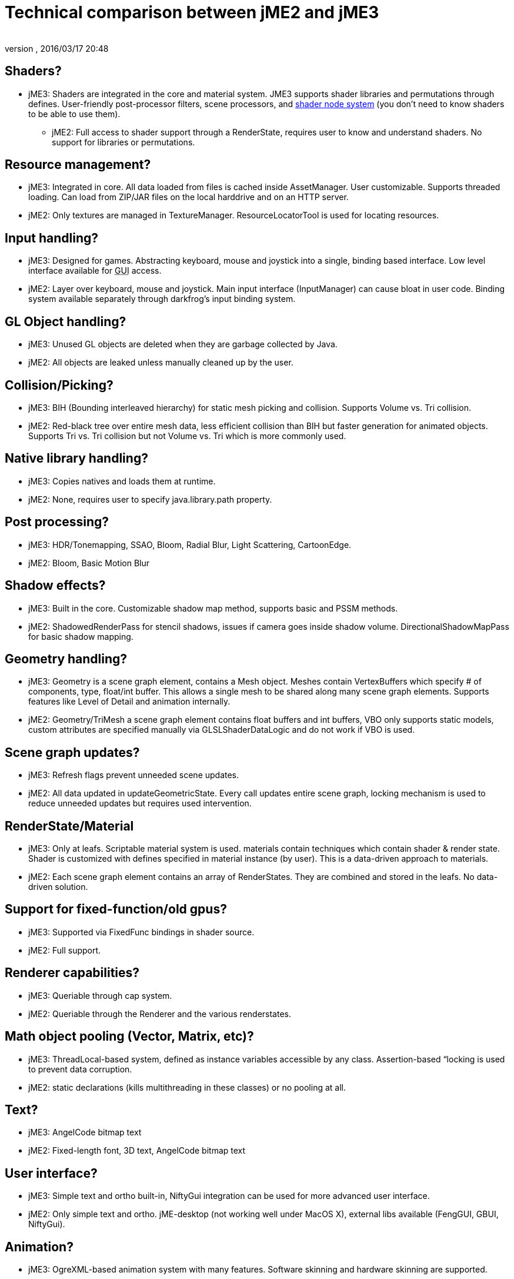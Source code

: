 = Technical comparison between jME2 and jME3
:author: 
:revnumber: 
:revdate: 2016/03/17 20:48
ifdef::env-github,env-browser[:outfilesuffix: .adoc]



== Shaders?

*  jME3: Shaders are integrated in the core and material system. JME3 supports shader libraries and permutations through defines. User-friendly post-processor filters, scene processors, and <<jme3/advanced/jme3_shadernodes#,shader node system>> (you don't need to know shaders to be able to use them).
**  jME2: Full access to shader support through a RenderState, requires user to know and understand shaders. No support for libraries or permutations.


== Resource management?

*  jME3: Integrated in core. All data loaded from files is cached inside AssetManager. User customizable. Supports threaded loading. Can load from ZIP/JAR files on the local harddrive and on an HTTP server.
*  jME2: Only textures are managed in TextureManager. ResourceLocatorTool is used for locating resources.


== Input handling?

*  jME3: Designed for games. Abstracting keyboard, mouse and joystick into a single, binding based interface. Low level interface available for +++<abbr title="Graphical User Interface">GUI</abbr>+++ access.
*  jME2: Layer over keyboard, mouse and joystick. Main input interface (InputManager) can cause bloat in user code. Binding system available separately through darkfrog's input binding system.


== GL Object handling?

*  jME3:  Unused GL objects are deleted when they are garbage collected by Java.
*  jME2:  All objects are leaked unless manually cleaned up by the user.


== Collision/Picking?

*  jME3:  BIH (Bounding interleaved hierarchy) for static mesh picking and collision. Supports Volume vs. Tri collision.
*  jME2:  Red-black tree over entire mesh data, less efficient collision than BIH but faster generation for animated objects. Supports Tri vs. Tri collision but not Volume vs. Tri which is more commonly used.


== Native library handling?

*  jME3:  Copies natives and loads them at runtime.
*  jME2:  None, requires user to specify java.library.path property.


== Post processing?

*  jME3:  HDR/Tonemapping, SSAO, Bloom, Radial Blur, Light Scattering, CartoonEdge.
*  jME2:  Bloom, Basic Motion Blur


== Shadow effects?

*  jME3:  Built in the core. Customizable shadow map method, supports basic and PSSM methods.
*  jME2:  ShadowedRenderPass for stencil shadows, issues if camera goes inside shadow volume. DirectionalShadowMapPass for basic shadow mapping.


== Geometry handling?

*  jME3:  Geometry is a scene graph element, contains a Mesh object. Meshes contain VertexBuffers which specify # of components, type, float/int buffer. This allows a single mesh to be shared along many scene graph elements. Supports features like Level of Detail and animation internally.
*  jME2:  Geometry/TriMesh a scene graph element contains float buffers and int buffers, VBO only supports static models, custom attributes are specified manually via GLSLShaderDataLogic and do not work if VBO is used.


== Scene graph updates?

*  jME3:  Refresh flags prevent unneeded scene updates.
*  jME2:  All data updated in updateGeometricState. Every call updates entire scene graph, locking mechanism is used to reduce unneeded updates but requires used intervention.


== RenderState/Material

*  jME3:  Only at leafs. Scriptable material system is used. materials contain techniques which contain shader &amp; render state. Shader is customized with defines specified in material instance (by user). This is a data-driven approach to materials.
*  jME2:  Each scene graph element contains an array of RenderStates. They are combined and stored in the leafs. No data-driven solution.


== Support for fixed-function/old gpus?

*  jME3:  Supported via FixedFunc bindings in shader source.
*  jME2:  Full support.


== Renderer capabilities?

*  jME3:  Queriable through cap system.
*  jME2:  Queriable through the Renderer and the various renderstates.


== Math object pooling (Vector, Matrix, etc)?

*  jME3:  ThreadLocal-based system, defined as instance variables accessible by any class. Assertion-based “locking is used to prevent data corruption.
*  jME2:  static declarations (kills multithreading in these classes) or no pooling at all.


== Text?

*  jME3:  AngelCode bitmap text
*  jME2:  Fixed-length font, 3D text, AngelCode bitmap text


== User interface?

*  jME3:  Simple text and ortho built-in, NiftyGui integration can be used for more advanced user interface.
*  jME2:  Only simple text and ortho. jME-desktop (not working well under MacOS X), external libs available (FengGUI, GBUI, NiftyGui).


== Animation?

*  jME3:  OgreXML-based animation system with many features. Software skinning and hardware skinning are supported.
*  jME2:  Too many systems, creating a big mess. jME-xml and collada use one system, md2/md3 use another, milkshape models use another, ogrexml uses another and md5 uses another.


== Spatial partitioning?

*  jME3:  None.
*  jME2:  None.


== Model formats?

*  jME3:  Ogre3D Mesh.XML and OBJ.
*  jME2:  Static/VertexAnim: ase, obj, 3ds, md2, md3, ms3d, x3d. Skeleton: (broken) collada, ogre3d, jme-xml (md5 as a seperate lib)


== Import/Export?

*  jME3:  Same as jME2. Don't fix what's not broken.
*  jME2:  Input/Output capsules and Savable. Binary and XML.


== Physics?

*  jME3:  Full JBullet integration.
*  jME2:  External libs available: jME-physics, jbullet-jme, SimplePhysics.


== Canvas support?

*  jME3:  Yes.
*  jME2:  Yes, although the +++<abbr title="Application Programming Interface">API</abbr>+++ could have been a little less convoluted.


== Particles?

*  jME3:  Yes.
*  jME2:  Yes but +++<abbr title="Application Programming Interface">API</abbr>+++ could be a little less convoluted.


== Terrain?

*  jME3:  Image based heightmap, supports dynamic terrain loading, geomipmapping (LOD), and texture splatting. Can import Ogre3D dotScene files for non-heightmap terrain.
*  jME2:  Image based or randomly generated heightmap. Quadtree support.
